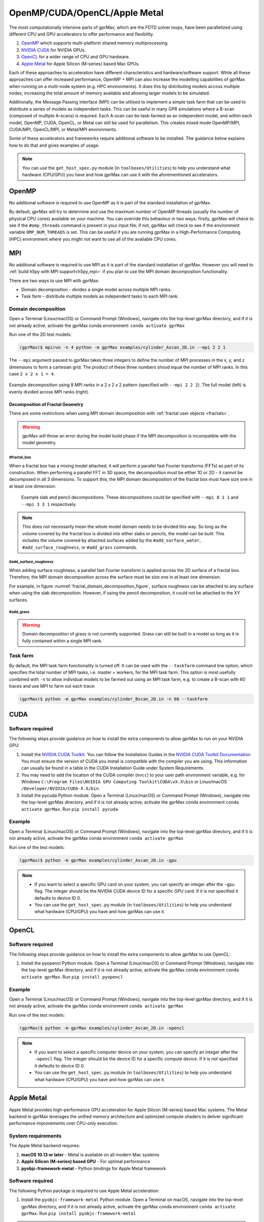 .. _accelerators:

****************************
OpenMP/CUDA/OpenCL/Apple Metal
****************************

The most computationally intensive parts of gprMax, which are the FDTD solver loops, have been parallelized using different CPU and GPU accelerators to offer performance and flexibility.

1. `OpenMP <http://openmp.org>`_ which supports multi-platform shared memory multiprocessing.
2. `NVIDIA CUDA <https://developer.nvidia.com/cuda-toolkit>`_ for NVIDIA GPUs.
3. `OpenCL <https://www.khronos.org/api/opencl>`_ for a wider range of CPU and GPU hardware.
4. `Apple Metal <https://developer.apple.com/metal/>`_ for Apple Silicon (M-series) based Mac GPUs.

Each of these approaches to acceleration have different characteristics and hardware/software support. While all these approaches can offer increased performance, OpenMP + MPI can also increase the modelling capabilities of gprMax when running on a multi-node system (e.g. HPC environments). It does this by distributing models accoss multiple nodes, increasing the total amount of memory available and allowing larger models to be simulated.

Additionally, the Message Passing Interface (MPI) can be utilised to implement a simple task farm that can be used to distribute a series of models as independent tasks. This can be useful in many GPR simulations where a B-scan (composed of multiple A-scans) is required. Each A-scan can be task-farmed as an independent model, and within each model, OpenMP, CUDA, OpenCL, or Metal can still be used for parallelism. This creates mixed mode OpenMP/MPI, CUDA/MPI, OpenCL/MPI, or Metal/MPI environments.

Some of these accelerators and frameworks require additional software to be installed. The guidance below explains how to do that and gives examples of usage.

.. note::

    You can use the ``get_host_spec.py`` module (in ``toolboxes/Utilities``) to help you understand what hardware (CPU/GPU) you have and how gprMax can use it with the aforementioned accelerators.


OpenMP
======

No additional software is required to use OpenMP as it is part of the standard installation of gprMax.

By default, gprMax will try to determine and use the maximum number of OpenMP threads (usually the number of physical CPU cores) available on your machine. You can override this behaviour in two ways: firstly, gprMax will check to see if the ``#omp_threads`` command is present in your input file; if not, gprMax will check to see if the environment variable ``OMP_NUM_THREADS`` is set. This can be useful if you are running gprMax in a High-Performance Computing (HPC) environment where you might not want to use all of the available CPU cores.

MPI
===

No additional software is required to use MPI as it is part of the standard installation of gprMax. However you will need to :ref:`build h5py with MPI support<h5py_mpi>` if you plan to use the MPI domain decomposition functionality.

There are two ways to use MPI with gprMax:

- Domain decomposition - divides a single model across multiple MPI ranks.
- Task farm - distribute multiple models as independent tasks to each MPI rank.

.. _mpi_domain_decomposition:

Domain decomposition
--------------------

Open a Terminal (Linux/macOS) or Command Prompt (Windows), navigate into the top-level gprMax directory, and if it is not already active, activate the gprMax conda environment: ``conda activate gprMax``

Run one of the 2D test models:

.. code-block:: console

    (gprMax)$ mpirun -n 4 python -m gprMax examples/cylinder_Ascan_2D.in --mpi 2 2 1

The ``--mpi`` argument passed to gprMax takes three integers to define the number of MPI processes in the x, y, and z dimensions to form a cartesian grid. The product of these three numbers shoud equal the number of MPI ranks. In this case ``2 x 2 x 1 = 4``.

.. figure:: ../../images_shared/mpi_domain_decomposition.png
    :width: 80%
    :align: center
    :alt: MPI domain decomposition diagram

    Example decomposition using 8 MPI ranks in a 2 x 2 x 2 pattern (specified with ``--mpi 2 2 2``). The full model (left) is evenly divided across MPI ranks (right).

.. _fractal_domain_decomposition:

Decomposition of Fractal Geometry
^^^^^^^^^^^^^^^^^^^^^^^^^^^^^^^^^

There are some restrictions when using MPI domain decomposition with :ref:`fractal user objects <fractals>`.

.. warning::

    gprMax will throw an error during the model build phase if the MPI decomposition is incompatible with the model geometry.

#fractal_box
############

When a fractal box has a mixing model attached, it will perform a parallel fast Fourier transforms (FFTs) as part of its construction. When performing a parallel FFT in 3D space, the decomposition must be either 1D or 2D - it cannot be decomposed in all 3 dimensions. To support this, the MPI domain decomposition of the fractal box must have size one in at least one dimension:

.. _fractal_domain_decomposition_figure:
.. figure:: ../../images_shared/fractal_domain_decomposition.png

    Example slab and pencil decompositions. These decompositions could be specified with ``--mpi 8 1 1`` and ``--mpi 3 3 1`` respectively.

.. note::

    This does not necessarily mean the whole model domain needs to be divided this way. So long as the volume covered by the fractal box is divided into either slabs or pencils, the model can be built. This includes the volume covered by attached surfaces added by the ``#add_surface_water``, ``#add_surface_roughness``, or ``#add_grass`` commands.

#add_surface_roughness
######################

When adding surface roughness, a parallel fast Fourier transform is applied across the 2D surface of a fractal box. Therefore, the MPI domain decomposition across the surface must be size one in at least one dimension.

For example, in figure :numref:`fractal_domain_decomposition_figure`, surface roughness can be attached to any surface when using the slab decomposition. However, if using the pencil decomposition, it could not be attached to the XY surfaces.

#add_grass
##########

.. warning::

    Domain decomposition of grass is not currently supported. Grass can still be built in a model so long as it is fully contained within a single MPI rank.

Task farm
---------

By default, the MPI task farm functionality is turned off. It can be used with the ``--taskfarm`` command line option, which specifies the total number of MPI tasks, i.e. master + workers, for the MPI task farm. This option is most usefully combined with ``-n`` to allow individual models to be farmed out using an MPI task farm, e.g. to create a B-scan with 60 traces and use MPI to farm out each trace:

.. code-block:: console

    (gprMax)$ python -m gprMax examples/cylinder_Bscan_2D.in -n 60 --taskfarm


CUDA
====

Software required
-----------------

The following steps provide guidance on how to install the extra components to allow gprMax to run on your NVIDIA GPU:

1. Install the `NVIDIA CUDA Toolkit <https://developer.nvidia.com/cuda-toolkit>`_. You can follow the Installation Guides in the `NVIDIA CUDA Toolkit Documentation <http://docs.nvidia.com/cuda/index.html#installation-guides>`_ You must ensure the version of CUDA you install is compatible with the compiler you are using. This information can usually be found in a table in the CUDA Installation Guide under System Requirements.
2. You may need to add the location of the CUDA compiler (``nvcc``) to your user path environment variable, e.g. for Windows ``C:\Program Files\NVIDIA GPU Computing Toolkit\CUDA\vX.X\bin`` or Linux/macOS ``/Developer/NVIDIA/CUDA-X.X/bin``.
3. Install the pycuda Python module. Open a Terminal (Linux/macOS) or Command Prompt (Windows), navigate into the top-level gprMax directory, and if it is not already active, activate the gprMax conda environment ``conda activate gprMax``. Run ``pip install pycuda``

Example
-------

Open a Terminal (Linux/macOS) or Command Prompt (Windows), navigate into the top-level gprMax directory, and if it is not already active, activate the gprMax conda environment ``conda activate gprMax``

Run one of the test models:

.. code-block:: console

    (gprMax)$ python -m gprMax examples/cylinder_Ascan_2D.in -gpu

.. note::

    * If you want to select a specific GPU card on your system, you can specify an integer after the ``-gpu`` flag. The integer should be the NVIDIA CUDA device ID for a specific GPU card. If it is not specified it defaults to device ID 0.
    * You can use the ``get_host_spec.py`` module (in ``toolboxes/Utilities``) to help you understand what hardware (CPU/GPU) you have and how gprMax can use it.


OpenCL
======

Software required
-----------------

The following steps provide guidance on how to install the extra components to allow gprMax to use OpenCL:

1. Install the pyopencl Python module. Open a Terminal (Linux/macOS) or Command Prompt (Windows), navigate into the top-level gprMax directory, and if it is not already active, activate the gprMax conda environment ``conda activate gprMax``. Run ``pip install pyopencl``

Example
-------

Open a Terminal (Linux/macOS) or Command Prompt (Windows), navigate into the top-level gprMax directory, and if it is not already active, activate the gprMax conda environment ``conda activate gprMax``

Run one of the test models:

.. code-block:: console

    (gprMax)$ python -m gprMax examples/cylinder_Ascan_2D.in -opencl

.. note::

    * If you want to select a specific computer device on your system, you can specify an integer after the ``-opencl`` flag. The integer should be the device ID for a specific compute device. If it is not specified it defaults to device ID 0.
    * You can use the ``get_host_spec.py`` module (in ``toolboxes/Utilities``) to help you understand what hardware (CPU/GPU) you have and how gprMax can use it.


Apple Metal
===========

Apple Metal provides high-performance GPU acceleration for Apple Silicon (M-series) based Mac systems. The Metal backend in gprMax leverages the unified memory architecture and optimized compute shaders to deliver significant performance improvements over CPU-only execution.

System requirements
-------------------

The Apple Metal backend requires:

1. **macOS 10.13 or later** - Metal is available on all modern Mac systems
2. **Apple Silicon (M-series) based GPU** - For optimal performance
3. **pyobjc-framework-metal** - Python bindings for Apple Metal framework

Software required
-----------------

The following Python package is required to use Apple Metal acceleration:

1. Install the ``pyobjc-framework-metal`` Python module. Open a Terminal on macOS, navigate into the top-level gprMax directory, and if it is not already active, activate the gprMax conda environment ``conda activate gprMax``. Run ``pip install pyobjc-framework-metal``

.. note::

    The ``pyobjc-framework-metal`` package is included in the gprMax conda environment and requirements.txt file, so it should be automatically installed when setting up gprMax. The Metal backend will be automatically available on compatible macOS systems once this package is installed.

Example
-------

Open a Terminal on macOS, navigate into the top-level gprMax directory, and if it is not already active, activate the gprMax conda environment ``conda activate gprMax``

Run one of the test models with Metal acceleration:

.. code-block:: none

    (gprMax)$ python -m gprMax examples/cylinder_Ascan_2D.in -metal

.. note::

    * The Metal backend automatically selects the best available GPU device on your Mac system
    * Metal is currently available only on macOS systems; other platforms will fall back to CPU or alternative GPU backends
    * For debugging or development purposes, you can use the ``get_host_spec.py`` module (in ``toolboxes/Utilities``) to understand your hardware capabilities


CUDA/MPI
========

Message Passing Interface (MPI) has been utilised to implement a simple task farm that can be used to distribute a series of models as independent tasks. This is described in more detail in the :ref:`HPC <hpc>` section. MPI can be combined with the GPU functionality to allow a series of models to be distributed to multiple GPUs on the same machine (node).

Example
-------

For example, to run a B-scan that contains 60 A-scans (traces) on a system with 4 GPUs:

.. code-block:: console

    (gprMax)$ python -m gprMax examples/cylinder_Bscan_2D.in -n 60 --taskfarm -gpu 0 1 2 3

.. note::

    When running a task farm, one MPI rank runs on the CPU as a coordinator (master) while the remaining worker ranks each use their own GPU. Therefore the number of MPI ranks should equal the number of GPUs + 1. The integers given with the ``-gpu`` argument are the NVIDIA CUDA device IDs for the specific GPU cards to be used.
